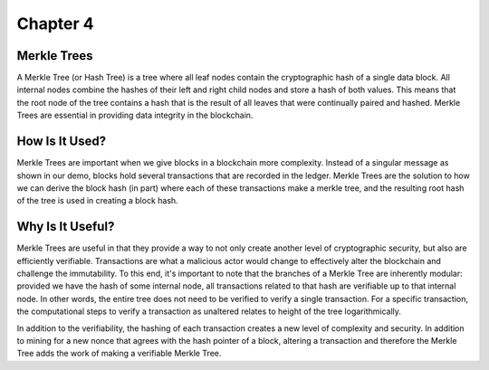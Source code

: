 .. This is the beginning file for Jesse and Bailey's 
.. undergraduate research to create the Blockchain tutorial

.. avmetadata::
    :author: Bailey Spell and Jesse Terrazas

Chapter 4
=============================================

Merkle Trees
------------

A Merkle Tree (or Hash Tree) is a tree where all leaf nodes contain the cryptographic hash of a single 
data block. All internal nodes combine the hashes of their left and right child nodes and store a hash 
of both values. This means that the root node of the tree contains a hash that is the result of all leaves 
that were continually paired and hashed. Merkle Trees are essential in providing data integrity in the blockchain.

How Is It Used?
---------------

Merkle Trees are important when we give blocks in a blockchain more complexity. Instead of a singular message 
as shown in our demo, blocks hold several transactions that are recorded in the ledger. Merkle Trees are the 
solution to how we can derive the block hash (in part) where each of these transactions make a merkle tree, and 
the resulting root hash of the tree is used in creating a block hash.

Why Is It Useful?
---------------

Merkle Trees are useful in that they provide a way to not only create another level of cryptographic security, 
but also are efficiently verifiable. Transactions are what a malicious actor would change to effectively alter 
the blockchain and challenge the immutability. To this end, it's important to note that the branches of a 
Merkle Tree are inherently modular: provided we have the hash of some internal node, all transactions 
related to that hash are verifiable up to that internal node. In other words, the entire tree does not need 
to be verified to verify a single transaction. For a specific transaction, the computational steps 
to verify a transaction as unaltered relates to height of the tree logarithmically.

In addition to the verifiability, the hashing of each transaction creates a new level of complexity and security. 
In addition to mining for a new nonce that agrees with the hash pointer of a block, altering a transaction and 
therefore the Merkle Tree adds the work of making a verifiable Merkle Tree. 

